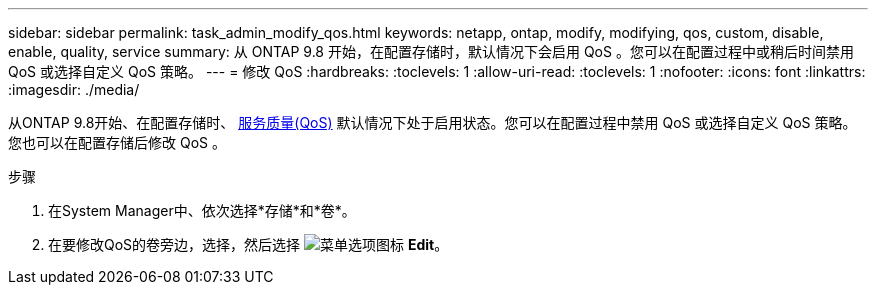 ---
sidebar: sidebar 
permalink: task_admin_modify_qos.html 
keywords: netapp, ontap, modify, modifying, qos, custom, disable, enable, quality, service 
summary: 从 ONTAP 9.8 开始，在配置存储时，默认情况下会启用 QoS 。您可以在配置过程中或稍后时间禁用 QoS 或选择自定义 QoS 策略。 
---
= 修改 QoS
:hardbreaks:
:toclevels: 1
:allow-uri-read: 
:toclevels: 1
:nofooter: 
:icons: font
:linkattrs: 
:imagesdir: ./media/


[role="lead"]
从ONTAP 9.8开始、在配置存储时、 xref:./performance-admin/guarantee-throughput-qos-task.html[服务质量(QoS)] 默认情况下处于启用状态。您可以在配置过程中禁用 QoS 或选择自定义 QoS 策略。您也可以在配置存储后修改 QoS 。

.步骤
. 在System Manager中、依次选择*存储*和*卷*。
. 在要修改QoS的卷旁边，选择，然后选择 image:icon_kabob.gif["菜单选项图标"] *Edit*。

